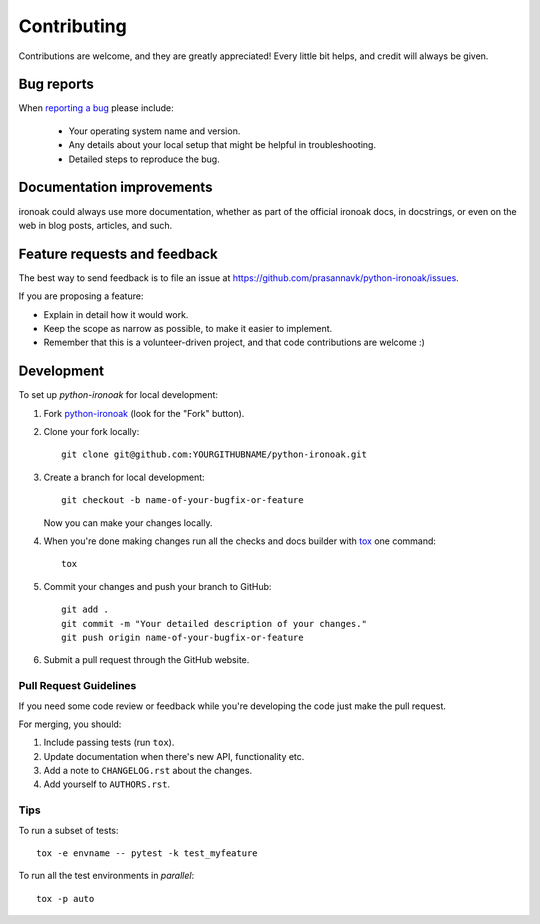 ============
Contributing
============

Contributions are welcome, and they are greatly appreciated! Every
little bit helps, and credit will always be given.

Bug reports
===========

When `reporting a bug <https://github.com/prasannavk/python-ironoak/issues>`_ please include:

    * Your operating system name and version.
    * Any details about your local setup that might be helpful in troubleshooting.
    * Detailed steps to reproduce the bug.

Documentation improvements
==========================

ironoak could always use more documentation, whether as part of the
official ironoak docs, in docstrings, or even on the web in blog posts,
articles, and such.

Feature requests and feedback
=============================

The best way to send feedback is to file an issue at https://github.com/prasannavk/python-ironoak/issues.

If you are proposing a feature:

* Explain in detail how it would work.
* Keep the scope as narrow as possible, to make it easier to implement.
* Remember that this is a volunteer-driven project, and that code contributions are welcome :)

Development
===========

To set up `python-ironoak` for local development:

1. Fork `python-ironoak <https://github.com/prasannavk/python-ironoak>`_
   (look for the "Fork" button).
2. Clone your fork locally::

    git clone git@github.com:YOURGITHUBNAME/python-ironoak.git

3. Create a branch for local development::

    git checkout -b name-of-your-bugfix-or-feature

   Now you can make your changes locally.

4. When you're done making changes run all the checks and docs builder with `tox <https://tox.readthedocs.io/en/latest/install.html>`_ one command::

    tox

5. Commit your changes and push your branch to GitHub::

    git add .
    git commit -m "Your detailed description of your changes."
    git push origin name-of-your-bugfix-or-feature

6. Submit a pull request through the GitHub website.

Pull Request Guidelines
-----------------------

If you need some code review or feedback while you're developing the code just make the pull request.

For merging, you should:

1. Include passing tests (run ``tox``).
2. Update documentation when there's new API, functionality etc.
3. Add a note to ``CHANGELOG.rst`` about the changes.
4. Add yourself to ``AUTHORS.rst``.



Tips
----

To run a subset of tests::

    tox -e envname -- pytest -k test_myfeature

To run all the test environments in *parallel*::

    tox -p auto
